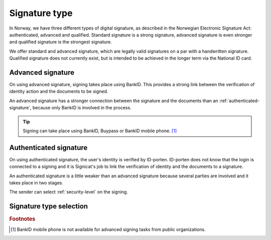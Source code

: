 .. _signature-type:

Signature type
**************

In Norway, we have three different types of digital signature, as described in the Norwegian Electronic Signature Act: authenticated, advanced and qualified. Standard signature is a strong signature, advanced signature is even stronger and qualified signature is the strongest signature.

We offer standard and advanced signature, which are legally valid signatures on a par with a handwritten signature. Qualified signature does not currently exist, but is intended to be achieved in the longer term via the National ID card.

.. _advanced-signature:

Advanced signature
==================

On using advanced signature, signing takes place using BankID. This provides a strong link between the verification of identity action and the documents to be signed.

An advanced signature has a stronger connection between the signature and the documents than an :ref:`authenticated-signature`, because only BankID is involved in the process.

..  TIP::
    Signing can take place using BankID, Buypass or BankID mobile phone. [#footnoteSigneringsmetoderOffentlig]_

.. _authenticated-signature:

Authenticated signature
========================

On using authenticated signature, the user's identity is verified by ID-porten. ID-porten does not know that the login is connected to a signing and it is Signicat's job to link the verification of identity and the documents to a signature.

An authenticated signature is a little weaker than an advanced signature because several parties are involved and it takes place in two stages.

The sender can select :ref:`security-level` on the signing.

Signature type selection
========================

..  tabs::

    ..  tab:: Private organization

        As a private organization, you can only select advanced signature and therefore do not need to set this explicitly.

    ..  tab:: Public organization

        As a public organization, you can choose between :ref:`advanced-signature` and :ref:`authenticated-signature`. The Norwegian Digitalisation Agency recommends public organizations to use authenticated signature because it is less expensive, but still fulfils the requirements made in the public sector.

        ..  NOTE::
            The default value for signature type is authenticated.

.. rubric:: Footnotes

.. [#footnoteSigneringsmetoderOffentlig] BankID mobile phone is not available for advanced signing tasks from public organizations.
